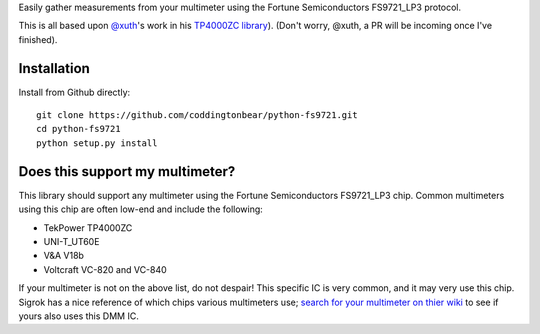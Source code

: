 Easily gather measurements from your multimeter using the Fortune Semiconductors FS9721_LP3 protocol.

This is all based upon `@xuth <https://github.com/Xuth/>`_'s work in
his `TP4000ZC library <https://github.com/Xuth/tp4000_dmm>`_).
(Don't worry, @xuth, a PR will be incoming once I've finished).

Installation
------------

Install from Github directly::
    
    git clone https://github.com/coddingtonbear/python-fs9721.git
    cd python-fs9721
    python setup.py install

Does this support my multimeter?
--------------------------------

This library should support any multimeter using the Fortune Semiconductors FS9721_LP3 chip.  Common multimeters using this chip are often low-end and include the following:

* TekPower TP4000ZC
* UNI-T_UT60E
* V&A V18b
* Voltcraft VC-820 and VC-840

If your multimeter is not on the above list, do not despair!  This specific IC is very common, and it may very use this chip.  Sigrok has a nice reference of which chips various multimeters use; `search for your multimeter on thier wiki <http://sigrok.org/wiki/Main_Page>`_ to see if yours also uses this DMM IC.
